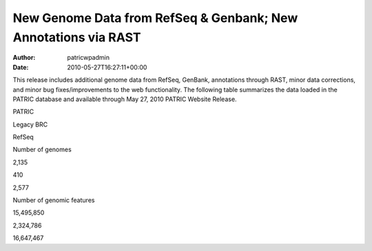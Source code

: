 ===============================================================
New Genome Data from RefSeq & Genbank; New Annotations via RAST
===============================================================

:Author: patricwpadmin
:Date:   2010-05-27T16:27:11+00:00

This release includes additional genome data from RefSeq, GenBank,
annotations through RAST, minor data corrections, and minor bug
fixes/improvements to the web functionality. The following table
summarizes the data loaded in the PATRIC database and available through
May 27, 2010 PATRIC Website Release.

.. raw:: html

   <table border="0" cellspacing="0" width="100%">

.. raw:: html

   <tr>

.. raw:: html

   <th>

.. raw:: html

   </th>

.. raw:: html

   <th align="left">

PATRIC

.. raw:: html

   </th>

.. raw:: html

   <th align="left">

Legacy BRC

.. raw:: html

   </th>

.. raw:: html

   <th align="left">

RefSeq

.. raw:: html

   </th>

.. raw:: html

   </tr>

.. raw:: html

   <tr>

.. raw:: html

   <td>

Number of genomes

.. raw:: html

   </td>

.. raw:: html

   <td>

2,135

.. raw:: html

   </td>

.. raw:: html

   <td>

410

.. raw:: html

   </td>

.. raw:: html

   <td>

2,577

.. raw:: html

   </td>

.. raw:: html

   </tr>

.. raw:: html

   <tr>

.. raw:: html

   <td>

Number of genomic features

.. raw:: html

   </td>

.. raw:: html

   <td>

15,495,850

.. raw:: html

   </td>

.. raw:: html

   <td>

2,324,786

.. raw:: html

   </td>

.. raw:: html

   <td>

16,647,467

.. raw:: html

   </td>

.. raw:: html

   </tr>

.. raw:: html

   </table>
